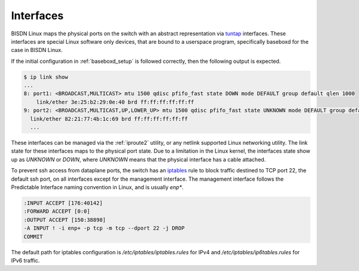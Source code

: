 .. _interfaces:

Interfaces
----------

BISDN Linux maps the physical ports on the switch with an abstract representation via `tuntap <https://www.kernel.org/doc/Documentation/networking/tuntap.txt>`_ interfaces. These interfaces are special Linux software only devices, that are bound to a userspace program, specifically baseboxd for the case in BISDN Linux. 

If the initial configuration in :ref:`baseboxd_setup` is followed correctly, then the following output is expected.

.. code-block:: bash

  $ ip link show
  ...
  8: port1: <BROADCAST,MULTICAST> mtu 1500 qdisc pfifo_fast state DOWN mode DEFAULT group default qlen 1000                                                                                                                                   
      link/ether 3e:25:b2:29:0e:40 brd ff:ff:ff:ff:ff:ff
  9: port2: <BROADCAST,MULTICAST,UP,LOWER_UP> mtu 1500 qdisc pfifo_fast state UNKNOWN mode DEFAULT group default qlen 1000
    link/ether 82:21:77:4b:1c:69 brd ff:ff:ff:ff:ff:ff
    ...


These interfaces can be managed via the :ref:`iproute2` utility, or any netlink supported Linux networking utility. The link state for these interfaces maps to the physical port state. Due to a limitation in the Linux kernel, the interfaces state show up as `UNKNOWN` or `DOWN`, where `UNKNOWN` means that the physical interface has a cable attached.

To prevent ssh access from dataplane ports, the switch has an `iptables <https://linux.die.net/man/8/iptables>`_ rule to block traffic destined to TCP port 22, the default ssh port, on all interfaces except for the management interface. The management interface follows the Predictable Interface naming convention in Linux, and is usually `enp*`.

.. code-block:: bash
  
  :INPUT ACCEPT [176:40142]
  :FORWARD ACCEPT [0:0]
  :OUTPUT ACCEPT [150:38898]
  -A INPUT ! -i enp+ -p tcp -m tcp --dport 22 -j DROP
  COMMIT

The default path for iptables configuration is `/etc/iptables/iptables.rules` for IPv4 and `/etc/iptables/ip6tables.rules` for IPv6 traffic.


